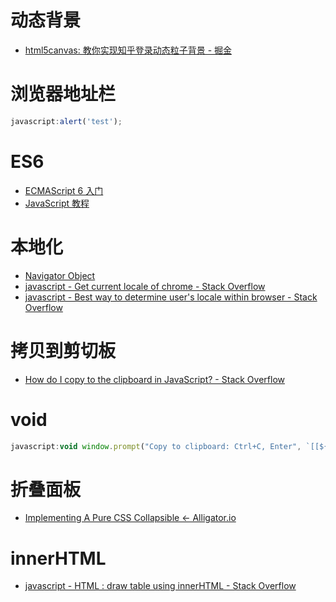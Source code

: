 * 动态背景
  + [[https://juejin.im/post/5926ea2b0ce463006bfce337][html5canvas: 教你实现知乎登录动态粒子背景 - 掘金]]

* 浏览器地址栏
  #+BEGIN_SRC javascript
    javascript:alert('test');
  #+END_SRC

* ES6
  + [[http://es6.ruanyifeng.com/][ECMAScript 6 入门]]
  + [[https://wangdoc.com/javascript/index.html][JavaScript 教程]]

* 本地化
  + [[https://www.w3schools.com/jsref/obj_navigator.asp][Navigator Object]]
  + [[https://stackoverflow.com/questions/25606730/get-current-locale-of-chrome/42070353][javascript - Get current locale of chrome - Stack Overflow]]
  + [[https://stackoverflow.com/questions/673905/best-way-to-determine-users-locale-within-browser][javascript - Best way to determine user's locale within browser - Stack Overflow]]

* 拷贝到剪切板
  + [[https://stackoverflow.com/questions/400212/how-do-i-copy-to-the-clipboard-in-javascript][How do I copy to the clipboard in JavaScript? - Stack Overflow]]

* void
  #+BEGIN_SRC javascript
    javascript:void window.prompt("Copy to clipboard: Ctrl+C, Enter", `[[${window.location.href}][${document.title}]]`)
  #+END_SRC

* 折叠面板
  + [[https://alligator.io/css/collapsible/][Implementing A Pure CSS Collapsible ← Alligator.io]]

* innerHTML
  + [[https://stackoverflow.com/questions/13775519/html-draw-table-using-innerhtml][javascript - HTML : draw table using innerHTML - Stack Overflow]]

